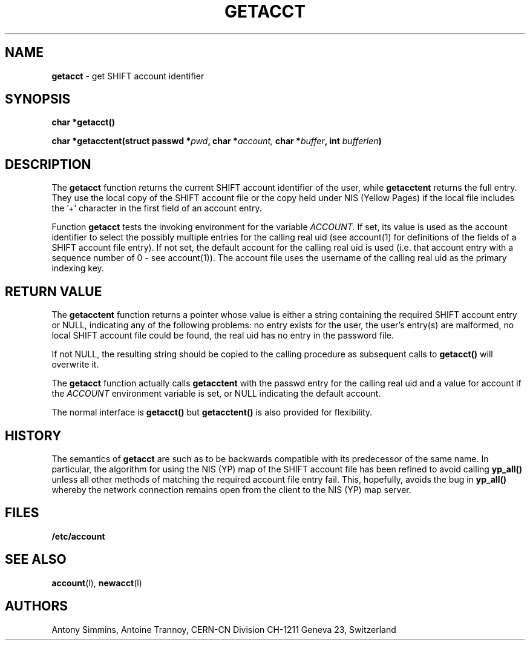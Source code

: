 .\" @(#)getacctent.man	1.2 CERN CN-PDP/CS Antony Simmins 02/10/99
.\" Copyright (C) 1995-1999 by CERN CN-PDP/CS
.\" All rights reserved
.\"
.TH GETACCT l "02/10/99"
.SH NAME
.B getacct 
\- get SHIFT account identifier
.SH SYNOPSIS
.B
char *getacct()
.LP
.B
.BI "char *getacctent(struct passwd *" pwd ,
.BI "char *" account,
.BI "char *" buffer ,
.BI "int " bufferlen )
.SH DESCRIPTION
The
.B getacct
function returns the current SHIFT account identifier of the user, while
.B getacctent
returns the full entry. They use the local
copy of the SHIFT account file or the copy held under NIS (Yellow Pages)
if the local file includes the '+' character in the first field of an
account entry.

Function
.B getacct
tests the invoking environment for the variable
.I ACCOUNT.
If set, its value is used as the account identifier to select the possibly
multiple entries for the calling real uid (see account(1) for definitions of
the fields of a SHIFT account file entry). If not set, the default account
for the calling real uid is used (i.e. that account entry with a sequence number
of 0 - see account(1)). The account file uses the username of the calling real uid
as the primary indexing key.
.SH RETURN VALUE
The
.B getacctent
function returns a pointer whose value is either a string containing the
required SHIFT account
entry or NULL, indicating any of the following problems: no entry exists for the user,
the user's entry(s) are malformed, no local SHIFT account file could be found, the real uid
has no entry in the password file.

If not NULL, the resulting string should be copied to the calling procedure as subsequent
calls to
.B getacct()
will overwrite it.

The
.B getacct
function actually calls
.B getacctent
with the passwd entry for the calling real uid and a value for account if the
.I ACCOUNT
environment variable is set, or NULL indicating the default account.

The normal interface is
.B getacct()
but 
.B getacctent()
is also provided for flexibility.
.SH HISTORY
The semantics of
.B getacct
are such as to be backwards compatible with its
predecessor of the same name. In particular, the algorithm for using the
NIS (YP) map of the SHIFT account file has been refined to avoid calling
.B yp_all()
unless all other methods of matching the required account file entry fail.
This, hopefully, avoids the bug in
.B yp_all()
whereby the network connection remains open from the client to the NIS (YP)
map server.
.SH FILES
.B /etc/account
.SH SEE ALSO
.BR account (l), 
.BR newacct (l)
.SH AUTHORS
Antony Simmins, Antoine Trannoy, CERN-CN Division CH-1211 Geneva 23, Switzerland
